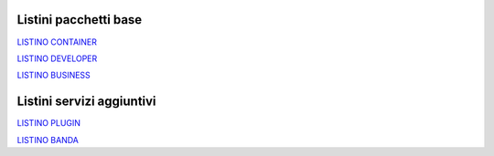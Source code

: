 -----------------------
Listini pacchetti base
-----------------------

`LISTINO CONTAINER </listino_container>`_


`LISTINO DEVELOPER </listino_developer>`_


`LISTINO BUSINESS </listino_business>`_

---------------------------
Listini servizi aggiuntivi
---------------------------

`LISTINO PLUGIN </listino_plugin>`_


`LISTINO BANDA </listino_banda>`_



